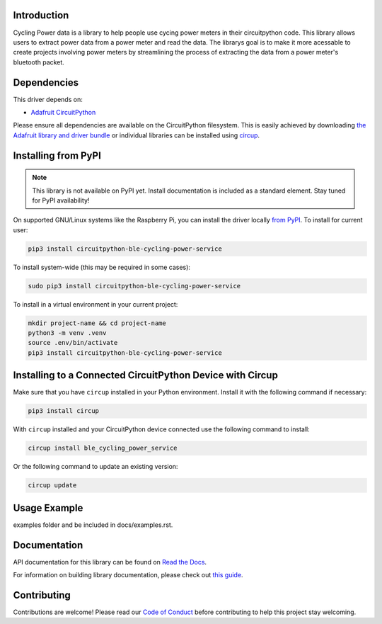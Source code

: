 Introduction
============




.. image:: https://img.shields.io/discord/327254708534116352.svg
    :target: https://adafru.it/discord
    :alt: Discord


.. image:: https://github.com/EzrSchwartz/CircuitPython_BLE_Cycling_Power_Service/workflows/Build%20CI/badge.svg
    :target: https://github.com/EzrSchwartz/CircuitPython_BLE_Cycling_Power_Service/actions
    :alt: Build Status


.. image:: https://img.shields.io/badge/code%20style-black-000000.svg
    :target: https://github.com/psf/black
    :alt: Code Style: Black

Cycling Power data is a library to help people use cycing power meters in their circuitpython code. This library allows users to extract power data from a power meter and read the data. The librarys goal is to make it more acessable to create projects involving power meters by streamlining the process of extracting the data from a power meter's bluetooth packet.


Dependencies
=============
This driver depends on:

* `Adafruit CircuitPython <https://github.com/adafruit/circuitpython>`_

Please ensure all dependencies are available on the CircuitPython filesystem.
This is easily achieved by downloading
`the Adafruit library and driver bundle <https://circuitpython.org/libraries>`_
or individual libraries can be installed using
`circup <https://github.com/adafruit/circup>`_.

Installing from PyPI
=====================
.. note:: This library is not available on PyPI yet. Install documentation is included
   as a standard element. Stay tuned for PyPI availability!

.. todo:: Remove the above note if PyPI version is/will be available at time of release.

On supported GNU/Linux systems like the Raspberry Pi, you can install the driver locally `from
PyPI <https://pypi.org/project/circuitpython-ble-cycling-power-service/>`_.
To install for current user:

.. code-block:: shell

    pip3 install circuitpython-ble-cycling-power-service

To install system-wide (this may be required in some cases):

.. code-block:: shell

    sudo pip3 install circuitpython-ble-cycling-power-service

To install in a virtual environment in your current project:

.. code-block:: shell

    mkdir project-name && cd project-name
    python3 -m venv .venv
    source .env/bin/activate
    pip3 install circuitpython-ble-cycling-power-service

Installing to a Connected CircuitPython Device with Circup
==========================================================

Make sure that you have ``circup`` installed in your Python environment.
Install it with the following command if necessary:

.. code-block:: shell

    pip3 install circup

With ``circup`` installed and your CircuitPython device connected use the
following command to install:

.. code-block:: shell

    circup install ble_cycling_power_service

Or the following command to update an existing version:

.. code-block:: shell

    circup update

Usage Example
=============

.. todo:: Add a quick, simple example. It and other examples should live in the
examples folder and be included in docs/examples.rst.

Documentation
=============
API documentation for this library can be found on `Read the Docs <https://circuitpython-ble-cycling-power-service.readthedocs.io/>`_.

For information on building library documentation, please check out
`this guide <https://learn.adafruit.com/creating-and-sharing-a-circuitpython-library/sharing-our-docs-on-readthedocs#sphinx-5-1>`_.

Contributing
============

Contributions are welcome! Please read our `Code of Conduct
<https://github.com/EzrSchwartz/CircuitPython_BLE_Cycling_Power_Service/blob/HEAD/CODE_OF_CONDUCT.md>`_
before contributing to help this project stay welcoming.
